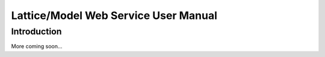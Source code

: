 Lattice/Model Web Service User Manual
============================================

Introduction
------------
More coming soon...
